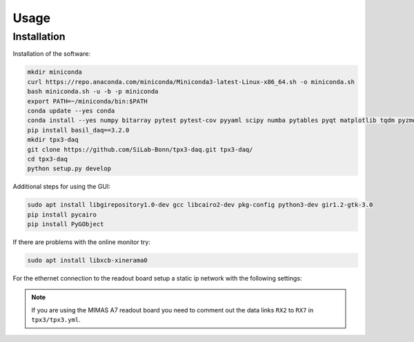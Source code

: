 Usage
=====

.. _installation:

Installation
------------

Installation of the software:

.. code-block:: bash

   mkdir miniconda
   curl https://repo.anaconda.com/miniconda/Miniconda3-latest-Linux-x86_64.sh -o miniconda.sh
   bash miniconda.sh -u -b -p miniconda
   export PATH=~/miniconda/bin:$PATH
   conda update --yes conda
   conda install --yes numpy bitarray pytest pytest-cov pyyaml scipy numba pytables pyqt matplotlib tqdm pyzmq blosc psutil setuptools
   pip install basil_daq==3.2.0
   mkdir tpx3-daq
   git clone https://github.com/SiLab-Bonn/tpx3-daq.git tpx3-daq/
   cd tpx3-daq
   python setup.py develop

Additional steps for using the GUI:

.. code-block:: bash

   sudo apt install libgirepository1.0-dev gcc libcairo2-dev pkg-config python3-dev gir1.2-gtk-3.0
   pip install pycairo
   pip install PyGObject

If there are problems with the online monitor try:

.. code-block:: bash

   sudo apt install libxcb-xinerama0

For the ethernet connection to the readout board setup a static ip network with
the following settings:

.. code-block:: text
   Manual IPv4
   IP: 192.168.10.1
   Mask: 255.255.255.0
   IPv6 Off

.. note::

   If you are using the MIMAS A7 readout board you need to comment out the data
   links ``RX2`` to ``RX7`` in ``tpx3/tpx3.yml``.